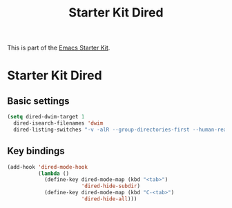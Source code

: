 #+TITLE: Starter Kit Dired
#+OPTIONS: toc:nil num:nil ^:nil

This is part of the [[file:starter-kit.org][Emacs Starter Kit]].

* Starter Kit Dired

** Basic settings
#+name: dired-dwim
#+begin_src emacs-lisp
  (setq dired-dwim-target 1
	dired-isearch-filenames 'dwim
	dired-listing-switches "-v -alR --group-directories-first --human-readable")
#+end_src

** Key bindings
#+name: dired-mode-hook
#+begin_src emacs-lisp
     (add-hook 'dired-mode-hook
               (lambda ()
                 (define-key dired-mode-map (kbd "<tab>")
                             'dired-hide-subdir)
                 (define-key dired-mode-map (kbd "C-<tab>")
                             'dired-hide-all)))
#+end_src
